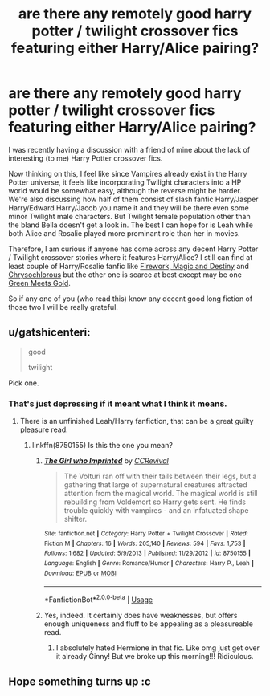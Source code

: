 #+TITLE: are there any remotely good harry potter / twilight crossover fics featuring either Harry/Alice pairing?

* are there any remotely good harry potter / twilight crossover fics featuring either Harry/Alice pairing?
:PROPERTIES:
:Author: Percival1989
:Score: 4
:DateUnix: 1532476723.0
:DateShort: 2018-Jul-25
:FlairText: Request
:END:
I was recently having a discussion with a friend of mine about the lack of interesting (to me) Harry Potter crossover fics.

Now thinking on this, I feel like since Vampires already exist in the Harry Potter universe, it feels like incorporating Twilight characters into a HP world would be somewhat easy, although the reverse might be harder. We're also discussing how half of them consist of slash fanfic Harry/Jasper Harry/Edward Harry/Jacob you name it and they will be there even some minor Twilight male characters. But Twilight female population other than the bland Bella doesn't get a look in. The best I can hope for is Leah while both Alice and Rosalie played more prominant role than her in movies.

Therefore, I am curious if anyone has come across any decent Harry Potter / Twilight crossover stories where it features Harry/Alice? I still can find at least couple of Harry/Rosalie fanfic like [[https://www.fanfiction.net/s/8038269/1/Firework-Magic-and-Destiny][Firework, Magic and Destiny]] and [[https://www.fanfiction.net/s/11063820/1/Chrysochlorous][Chrysochlorous]] but the other one is scarce at best except may be one [[https://www.fanfiction.net/s/9397304/1/Green-Meets-Gold][Green Meets Gold]].

So if any one of you (who read this) know any decent good long fiction of those two I will be really grateful.


** u/gatshicenteri:
#+begin_quote
  good

  twilight
#+end_quote

Pick one.
:PROPERTIES:
:Author: gatshicenteri
:Score: 7
:DateUnix: 1532479716.0
:DateShort: 2018-Jul-25
:END:

*** That's just depressing if it meant what I think it means.
:PROPERTIES:
:Author: Percival1989
:Score: 1
:DateUnix: 1532504100.0
:DateShort: 2018-Jul-25
:END:

**** There is an unfinished Leah/Harry fanfiction, that can be a great guilty pleasure read.
:PROPERTIES:
:Author: LordDerrien
:Score: 1
:DateUnix: 1532592835.0
:DateShort: 2018-Jul-26
:END:

***** linkffn(8750155) Is this the one you mean?
:PROPERTIES:
:Author: Hesperion45
:Score: 1
:DateUnix: 1532597839.0
:DateShort: 2018-Jul-26
:END:

****** [[https://www.fanfiction.net/s/8750155/1/][*/The Girl who Imprinted/*]] by [[https://www.fanfiction.net/u/4390589/CCRevival][/CCRevival/]]

#+begin_quote
  The Volturi ran off with their tails between their legs, but a gathering that large of supernatural creatures attracted attention from the magical world. The magical world is still rebuilding from Voldemort so Harry gets sent. He finds trouble quickly with vampires - and an infatuated shape shifter.
#+end_quote

^{/Site/:} ^{fanfiction.net} ^{*|*} ^{/Category/:} ^{Harry} ^{Potter} ^{+} ^{Twilight} ^{Crossover} ^{*|*} ^{/Rated/:} ^{Fiction} ^{M} ^{*|*} ^{/Chapters/:} ^{16} ^{*|*} ^{/Words/:} ^{205,140} ^{*|*} ^{/Reviews/:} ^{594} ^{*|*} ^{/Favs/:} ^{1,753} ^{*|*} ^{/Follows/:} ^{1,682} ^{*|*} ^{/Updated/:} ^{5/9/2013} ^{*|*} ^{/Published/:} ^{11/29/2012} ^{*|*} ^{/id/:} ^{8750155} ^{*|*} ^{/Language/:} ^{English} ^{*|*} ^{/Genre/:} ^{Romance/Humor} ^{*|*} ^{/Characters/:} ^{Harry} ^{P.,} ^{Leah} ^{*|*} ^{/Download/:} ^{[[http://www.ff2ebook.com/old/ffn-bot/index.php?id=8750155&source=ff&filetype=epub][EPUB]]} ^{or} ^{[[http://www.ff2ebook.com/old/ffn-bot/index.php?id=8750155&source=ff&filetype=mobi][MOBI]]}

--------------

*FanfictionBot*^{2.0.0-beta} | [[https://github.com/tusing/reddit-ffn-bot/wiki/Usage][Usage]]
:PROPERTIES:
:Author: FanfictionBot
:Score: 1
:DateUnix: 1532597851.0
:DateShort: 2018-Jul-26
:END:


****** Yes, indeed. It certainly does have weaknesses, but offers enough uniqueness and fluff to be appealing as a pleasureable read.
:PROPERTIES:
:Author: LordDerrien
:Score: 1
:DateUnix: 1532600624.0
:DateShort: 2018-Jul-26
:END:

******* I absolutely hated Hermione in that fic. Like omg just get over it already Ginny! But we broke up this morning!!! Ridiculous.
:PROPERTIES:
:Author: overide
:Score: 1
:DateUnix: 1532700672.0
:DateShort: 2018-Jul-27
:END:


** Hope something turns up :c
:PROPERTIES:
:Author: DEFEATED_GUY
:Score: 1
:DateUnix: 1532570624.0
:DateShort: 2018-Jul-26
:END:
